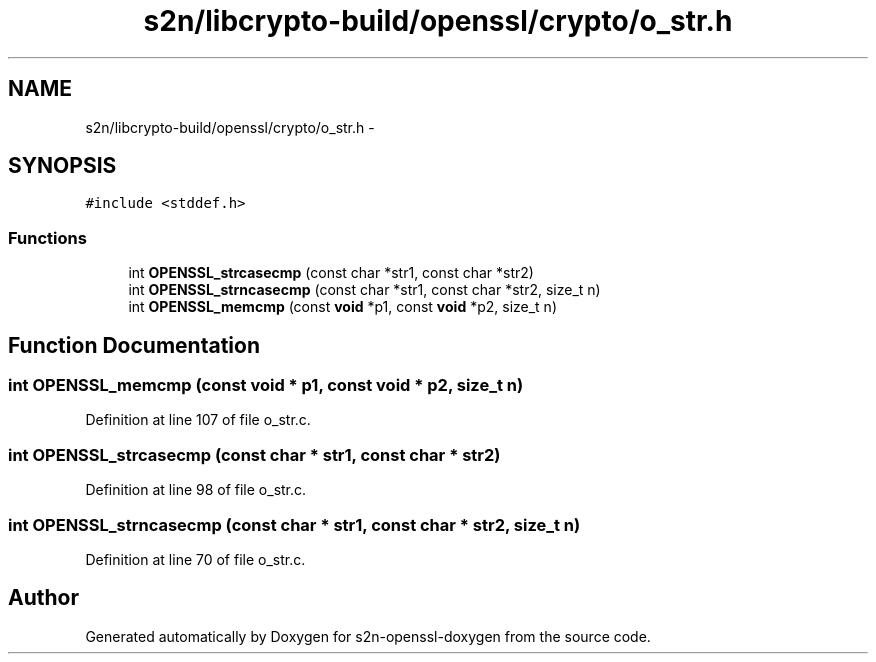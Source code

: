 .TH "s2n/libcrypto-build/openssl/crypto/o_str.h" 3 "Thu Jun 30 2016" "s2n-openssl-doxygen" \" -*- nroff -*-
.ad l
.nh
.SH NAME
s2n/libcrypto-build/openssl/crypto/o_str.h \- 
.SH SYNOPSIS
.br
.PP
\fC#include <stddef\&.h>\fP
.br

.SS "Functions"

.in +1c
.ti -1c
.RI "int \fBOPENSSL_strcasecmp\fP (const char *str1, const char *str2)"
.br
.ti -1c
.RI "int \fBOPENSSL_strncasecmp\fP (const char *str1, const char *str2, size_t n)"
.br
.ti -1c
.RI "int \fBOPENSSL_memcmp\fP (const \fBvoid\fP *p1, const \fBvoid\fP *p2, size_t n)"
.br
.in -1c
.SH "Function Documentation"
.PP 
.SS "int OPENSSL_memcmp (const \fBvoid\fP * p1, const \fBvoid\fP * p2, size_t n)"

.PP
Definition at line 107 of file o_str\&.c\&.
.SS "int OPENSSL_strcasecmp (const char * str1, const char * str2)"

.PP
Definition at line 98 of file o_str\&.c\&.
.SS "int OPENSSL_strncasecmp (const char * str1, const char * str2, size_t n)"

.PP
Definition at line 70 of file o_str\&.c\&.
.SH "Author"
.PP 
Generated automatically by Doxygen for s2n-openssl-doxygen from the source code\&.
